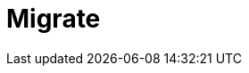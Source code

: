 = Migrate
:description: Find guidance on migrating to new features or from deprecated features to newer versions.
:page-layout: index

